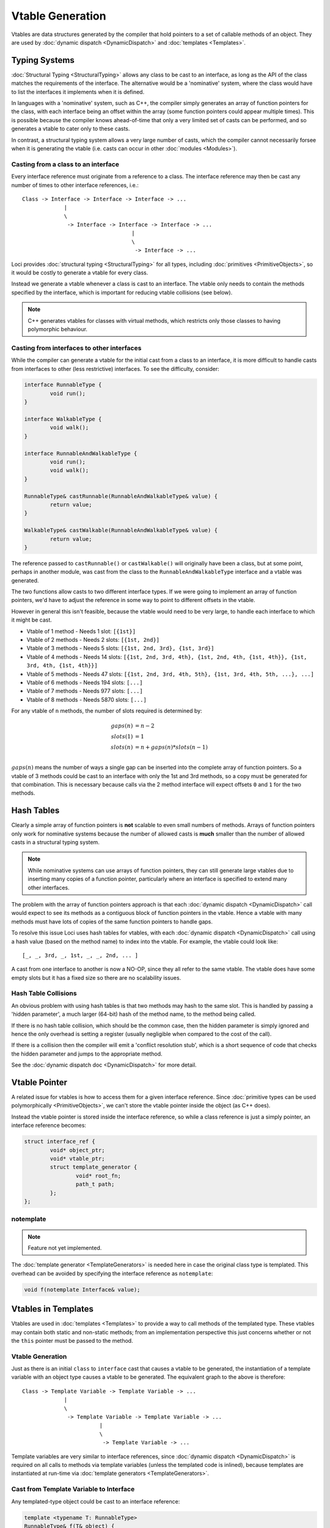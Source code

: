 Vtable Generation
=================

Vtables are data structures generated by the compiler that hold pointers to a set of callable methods of an object. They are used by :doc:`dynamic dispatch <DynamicDispatch>` and :doc:`templates <Templates>`.

Typing Systems
--------------

:doc:`Structural Typing <StructuralTyping>` allows any class to be cast to an interface, as long as the API of the class matches the requirements of the interface. The alternative would be a 'nominative' system, where the class would have to list the interfaces it implements when it is defined.

In languages with a 'nominative' system, such as C++, the compiler simply generates an array of function pointers for the class, with each interface being an offset within the array (some function pointers could appear multiple times). This is possible because the compiler knows ahead-of-time that only a very limited set of casts can be performed, and so generates a vtable to cater only to these casts.

In contrast, a structural typing system allows a very large number of casts, which the compiler cannot necessarily forsee when it is generating the vtable (i.e. casts can occur in other :doc:`modules <Modules>`).

Casting from a class to an interface
++++++++++++++++++++++++++++++++++++

Every interface reference must originate from a reference to a class. The interface reference may then be cast any number of times to other interface references, i.e.:

::

	Class -> Interface -> Interface -> Interface -> ...
	             |
	             \
	              -> Interface -> Interface -> Interface -> ...
	                                  |
	                                  \
	                                   -> Interface -> ...

Loci provides :doc:`structural typing <StructuralTyping>` for all types, including :doc:`primitives <PrimitiveObjects>`, so it would be costly to generate a vtable for every class.

Instead we generate a vtable whenever a class is cast to an interface. The vtable only needs to contain the methods specified by the interface, which is important for reducing vtable collisions (see below).

.. Note::
	C++ generates vtables for classes with virtual methods, which restricts only those classes to having polymorphic behaviour.

Casting from interfaces to other interfaces
+++++++++++++++++++++++++++++++++++++++++++

While the compiler can generate a vtable for the initial cast from a class to an interface, it is more difficult to handle casts from interfaces to other (less restrictive) interfaces. To see the difficulty, consider:

.. code-block:: c++

	interface RunnableType {
		void run();
	}
	
	interface WalkableType {
		void walk();
	}
	
	interface RunnableAndWalkableType {
		void run();
		void walk();
	}
	
	RunnableType& castRunnable(RunnableAndWalkableType& value) {
		return value;
	}
	
	WalkableType& castWalkable(RunnableAndWalkableType& value) {
		return value;
	}

The reference passed to ``castRunnable()`` or ``castWalkable()`` will originally have been a class, but at some point, perhaps in another module, was cast from the class to the ``RunnableAndWalkableType`` interface and a vtable was generated.

The two functions allow casts to two different interface types. If we were going to implement an array of function pointers, we'd have to adjust the reference in some way to point to different offsets in the vtable.

However in general this isn't feasible, because the vtable would need to be very large, to handle each interface to which it might be cast.

* Vtable of 1 method - Needs 1 slot: ``[{1st}]``
* Vtable of 2 methods - Needs 2 slots: ``[{1st, 2nd}]``
* Vtable of 3 methods - Needs 5 slots: ``[{1st, 2nd, 3rd}, {1st, 3rd}]``
* Vtable of 4 methods - Needs 14 slots: ``[{1st, 2nd, 3rd, 4th}, {1st, 2nd, 4th, {1st, 4th}}, {1st, 3rd, 4th, {1st, 4th}}]``
* Vtable of 5 methods - Needs 47 slots: ``[{1st, 2nd, 3rd, 4th, 5th}, {1st, 3rd, 4th, 5th, ...}, ...]``
* Vtable of 6 methods - Needs 194 slots: ``[...]``
* Vtable of 7 methods - Needs 977 slots: ``[...]``
* Vtable of 8 methods - Needs 5870 slots: ``[...]``

For any vtable of ``n`` methods, the number of slots required is determined by:

.. math::

	gaps(n) &= n - 2 \\
	slots(1) &= 1 \\
	slots(n) &= n + gaps(n) * slots(n-1) \\

:math:`gaps(n)` means the number of ways a single gap can be inserted into the complete array of function pointers. So a vtable of 3 methods could be cast to an interface with only the 1st and 3rd methods, so a copy must be generated for that combination. This is necessary because calls via the 2 method interface will expect offsets ``0`` and ``1`` for the two methods.

Hash Tables
-----------

Clearly a simple array of function pointers is **not** scalable to even small numbers of methods. Arrays of function pointers only work for nominative systems because the number of allowed casts is **much** smaller than the number of allowed casts in a structural typing system.

.. Note::
	While nominative systems can use arrays of function pointers, they can still generate large vtables due to inserting many copies of a function pointer, particularly where an interface is specified to extend many other interfaces.

The problem with the array of function pointers approach is that each :doc:`dynamic dispatch <DynamicDispatch>` call would expect to see its methods as a contiguous block of function pointers in the vtable. Hence a vtable with many methods must have lots of copies of the same function pointers to handle gaps.

To resolve this issue Loci uses hash tables for vtables, with each :doc:`dynamic dispatch <DynamicDispatch>` call using a hash value (based on the method name) to index into the vtable. For example, the vtable could look like:

::

	[_, _, 3rd, _, 1st, _, _, 2nd, ... ]

A cast from one interface to another is now a NO-OP, since they all refer to the same vtable. The vtable does have some empty slots but it has a fixed size so there are no scalability issues.

Hash Table Collisions
+++++++++++++++++++++

An obvious problem with using hash tables is that two methods may hash to the same slot. This is handled by passing a 'hidden parameter', a much larger (64-bit) hash of the method name, to the method being called.

If there is no hash table collision, which should be the common case, then the hidden parameter is simply ignored and hence the only overhead is setting a register (usually negligible when compared to the cost of the call).

If there is a collision then the compiler will emit a 'conflict resolution stub', which is a short sequence of code that checks the hidden parameter and jumps to the appropriate method.

See the :doc:`dynamic dispatch doc <DynamicDispatch>` for more detail.

Vtable Pointer
--------------

A related issue for vtables is how to access them for a given interface reference. Since :doc:`primitive types can be used polymorphically <PrimitiveObjects>`, we can't store the vtable pointer inside the object (as C++ does).

Instead the vtable pointer is stored inside the interface reference, so while a class reference is just a simply pointer, an interface reference becomes:

.. code-block:: c++

	struct interface_ref {
		void* object_ptr;
		void* vtable_ptr;
		struct template_generator {
			void* root_fn;
			path_t path;
		};
	};

notemplate
++++++++++

.. Note::
	Feature not yet implemented.

The :doc:`template generator <TemplateGenerators>` is needed here in case the original class type is templated. This overhead can be avoided by specifying the interface reference as ``notemplate``:

.. code-block:: c++

	void f(notemplate Interface& value);

Vtables in Templates
--------------------

Vtables are used in :doc:`templates <Templates>` to provide a way to call methods of the templated type. These vtables may contain both static and non-static methods; from an implementation perspective this just concerns whether or not the ``this`` pointer must be passed to the method.

Vtable Generation
+++++++++++++++++

Just as there is an initial ``class`` to ``interface`` cast that causes a vtable to be generated, the instantiation of a template variable with an object type causes a vtable to be generated. The equivalent graph to the above is therefore:

::

	Class -> Template Variable -> Template Variable -> ...
	             |
	             \
	              -> Template Variable -> Template Variable -> ...
	                        |
	                        \
	                         -> Template Variable -> ...

Template variables are very similar to interface references, since :doc:`dynamic dispatch <DynamicDispatch>` is required on all calls to methods via template variables (unless the templated code is inlined), because templates are instantiated at run-time via :doc:`template generators <TemplateGenerators>`.

Cast from Template Variable to Interface
++++++++++++++++++++++++++++++++++++++++

Any templated-type object could be cast to an interface reference:

.. code-block:: c++

	template <typename T: RunnableType>
	RunnableType& f(T& object) {
		return object;
	}

Even though the full type of ``T`` is unknown, the ``object`` reference received by ``f()`` is just a pointer; the vtable for ``T`` is available via the :doc:`template generator <TemplateGenerators>` passed to ``f()``. However, the return type of ``f()`` is a polymorphic reference, which itself contains a pointer to the vtable.

Hence the effect of ``f()`` is to take the vtable from its template generator and return a polymorphic reference containing the vtable pointer. So we have a new kind of cast:

::

	Template Variable -> Interface

However in practice there is nothing significant about this cast since the vtable is already generated prior to this cast. In fact, this cast is almost equivalent to an ``Interface -> Interface`` cast.

.. Note::
	Since template vtables are obtained via the template generator, they don't incur the same space overhead as vtables in interface references. It may therefore be preferable to use template type references in suitable situations.

Effect of Const
---------------

``const`` modifies the method set of a type, so needs to be handled by vtables. We must be assured that vtables generated in an initial cast remain suitable when ``const`` is applied.

Cast from Non-const to Const
++++++++++++++++++++++++++++

A cast from non-``const`` to ``const`` is benign because the ``const`` interface cannot have more methods than the non-``const`` interface. So if we've generated a vtable for a non-``const`` type, the vtable must also work for a ``const`` type.

.. code-block:: c++

	const RunnableType& f(RunnableType& object) {
		return object;
	}

Remove const from template type
+++++++++++++++++++++++++++++++

.. code-block:: c++

	template <movable T>
	interface ReplicatableType {
		T replicate() const;
	}
	
	class Replicator {
		Replicator replicate() const;
	}
	
	template <typename T>
	require(T : ReplicatableType<const<false> T> and movable<const<false> T>)
	const<false> T f(T& object) {
		return object.replicate();
	}
	
	Replicator g(const Replicator& replicator) {
		return f<const Replicator>(replicator);
	}

This code attempts to call the ``replicate()`` method of the ``Replicator`` class, for which it is using ``const<false>(T)`` to get a non-const type equivalent of ``T``.

If it worked, this code would break vtables since the compiler is only required to generate a vtable for ``const Replicator``. In particular, this means it doesn't have to add the :ref:`__moveto method <customising-move-operations>`, which may be called by ``f()``.

Fortunately the code is broken because ``const`` is :ref:`cumulative <cumulative-const>`, so ``const<false> T`` is actually equivalent to ``T``. In fact ``const`` is also :ref:`relative <relative-const>`, so ``f()`` sees ``T`` as being non-``const`` and hence it doesn't make sense to 'remove' ``const`` from ``T``.

The code can be fixed by passing the non-``const`` type into ``f()``:

.. code-block:: c++

	template <typename T>
	require(T : ReplicatableType<T> and movable<T>)
	T f(const T& object) {
		return object.replicate();
	}
	
	Replicator g(const Replicator& replicator) {
		return f<Replicator>(replicator);
	}

In this case we generate a vtable for ``Replicator``, which will contain the ``__moveto`` method.
